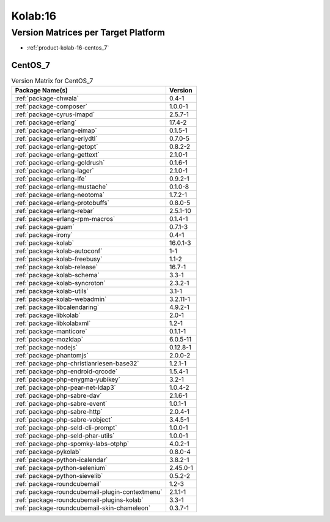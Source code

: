 .. _product-kolab-16:

Kolab:16
========

Version Matrices per Target Platform
------------------------------------

*   :ref:`product-kolab-16-centos_7`

.. _product-kolab-16-centos_7:

CentOS_7
^^^^^^^^

.. table:: Version Matrix for CentOS_7 

    +------------------------------------------------------------------------------------------------+--------------------------------------+
    | Package Name(s)                                                                                | Version                              |
    +================================================================================================+======================================+
    | :ref:`package-chwala`                                                                          | 0.4-1                                |
    +------------------------------------------------------------------------------------------------+--------------------------------------+
    | :ref:`package-composer`                                                                        | 1.0.0-1                              |
    +------------------------------------------------------------------------------------------------+--------------------------------------+
    | :ref:`package-cyrus-imapd`                                                                     | 2.5.7-1                              |
    +------------------------------------------------------------------------------------------------+--------------------------------------+
    | :ref:`package-erlang`                                                                          | 17.4-2                               |
    +------------------------------------------------------------------------------------------------+--------------------------------------+
    | :ref:`package-erlang-eimap`                                                                    | 0.1.5-1                              |
    +------------------------------------------------------------------------------------------------+--------------------------------------+
    | :ref:`package-erlang-erlydtl`                                                                  | 0.7.0-5                              |
    +------------------------------------------------------------------------------------------------+--------------------------------------+
    | :ref:`package-erlang-getopt`                                                                   | 0.8.2-2                              |
    +------------------------------------------------------------------------------------------------+--------------------------------------+
    | :ref:`package-erlang-gettext`                                                                  | 2.1.0-1                              |
    +------------------------------------------------------------------------------------------------+--------------------------------------+
    | :ref:`package-erlang-goldrush`                                                                 | 0.1.6-1                              |
    +------------------------------------------------------------------------------------------------+--------------------------------------+
    | :ref:`package-erlang-lager`                                                                    | 2.1.0-1                              |
    +------------------------------------------------------------------------------------------------+--------------------------------------+
    | :ref:`package-erlang-lfe`                                                                      | 0.9.2-1                              |
    +------------------------------------------------------------------------------------------------+--------------------------------------+
    | :ref:`package-erlang-mustache`                                                                 | 0.1.0-8                              |
    +------------------------------------------------------------------------------------------------+--------------------------------------+
    | :ref:`package-erlang-neotoma`                                                                  | 1.7.2-1                              |
    +------------------------------------------------------------------------------------------------+--------------------------------------+
    | :ref:`package-erlang-protobuffs`                                                               | 0.8.0-5                              |
    +------------------------------------------------------------------------------------------------+--------------------------------------+
    | :ref:`package-erlang-rebar`                                                                    | 2.5.1-10                             |
    +------------------------------------------------------------------------------------------------+--------------------------------------+
    | :ref:`package-erlang-rpm-macros`                                                               | 0.1.4-1                              |
    +------------------------------------------------------------------------------------------------+--------------------------------------+
    | :ref:`package-guam`                                                                            | 0.7.1-3                              |
    +------------------------------------------------------------------------------------------------+--------------------------------------+
    | :ref:`package-irony`                                                                           | 0.4-1                                |
    +------------------------------------------------------------------------------------------------+--------------------------------------+
    | :ref:`package-kolab`                                                                           | 16.0.1-3                             |
    +------------------------------------------------------------------------------------------------+--------------------------------------+
    | :ref:`package-kolab-autoconf`                                                                  | 1-1                                  |
    +------------------------------------------------------------------------------------------------+--------------------------------------+
    | :ref:`package-kolab-freebusy`                                                                  | 1.1-2                                |
    +------------------------------------------------------------------------------------------------+--------------------------------------+
    | :ref:`package-kolab-release`                                                                   | 16.7-1                               |
    +------------------------------------------------------------------------------------------------+--------------------------------------+
    | :ref:`package-kolab-schema`                                                                    | 3.3-1                                |
    +------------------------------------------------------------------------------------------------+--------------------------------------+
    | :ref:`package-kolab-syncroton`                                                                 | 2.3.2-1                              |
    +------------------------------------------------------------------------------------------------+--------------------------------------+
    | :ref:`package-kolab-utils`                                                                     | 3.1-1                                |
    +------------------------------------------------------------------------------------------------+--------------------------------------+
    | :ref:`package-kolab-webadmin`                                                                  | 3.2.11-1                             |
    +------------------------------------------------------------------------------------------------+--------------------------------------+
    | :ref:`package-libcalendaring`                                                                  | 4.9.2-1                              |
    +------------------------------------------------------------------------------------------------+--------------------------------------+
    | :ref:`package-libkolab`                                                                        | 2.0-1                                |
    +------------------------------------------------------------------------------------------------+--------------------------------------+
    | :ref:`package-libkolabxml`                                                                     | 1.2-1                                |
    +------------------------------------------------------------------------------------------------+--------------------------------------+
    | :ref:`package-manticore`                                                                       | 0.1.1-1                              |
    +------------------------------------------------------------------------------------------------+--------------------------------------+
    | :ref:`package-mozldap`                                                                         | 6.0.5-11                             |
    +------------------------------------------------------------------------------------------------+--------------------------------------+
    | :ref:`package-nodejs`                                                                          | 0.12.8-1                             |
    +------------------------------------------------------------------------------------------------+--------------------------------------+
    | :ref:`package-phantomjs`                                                                       | 2.0.0-2                              |
    +------------------------------------------------------------------------------------------------+--------------------------------------+
    | :ref:`package-php-christianriesen-base32`                                                      | 1.2.1-1                              |
    +------------------------------------------------------------------------------------------------+--------------------------------------+
    | :ref:`package-php-endroid-qrcode`                                                              | 1.5.4-1                              |
    +------------------------------------------------------------------------------------------------+--------------------------------------+
    | :ref:`package-php-enygma-yubikey`                                                              | 3.2-1                                |
    +------------------------------------------------------------------------------------------------+--------------------------------------+
    | :ref:`package-php-pear-net-ldap3`                                                              | 1.0.4-2                              |
    +------------------------------------------------------------------------------------------------+--------------------------------------+
    | :ref:`package-php-sabre-dav`                                                                   | 2.1.6-1                              |
    +------------------------------------------------------------------------------------------------+--------------------------------------+
    | :ref:`package-php-sabre-event`                                                                 | 1.0.1-1                              |
    +------------------------------------------------------------------------------------------------+--------------------------------------+
    | :ref:`package-php-sabre-http`                                                                  | 2.0.4-1                              |
    +------------------------------------------------------------------------------------------------+--------------------------------------+
    | :ref:`package-php-sabre-vobject`                                                               | 3.4.5-1                              |
    +------------------------------------------------------------------------------------------------+--------------------------------------+
    | :ref:`package-php-seld-cli-prompt`                                                             | 1.0.0-1                              |
    +------------------------------------------------------------------------------------------------+--------------------------------------+
    | :ref:`package-php-seld-phar-utils`                                                             | 1.0.0-1                              |
    +------------------------------------------------------------------------------------------------+--------------------------------------+
    | :ref:`package-php-spomky-labs-otphp`                                                           | 4.0.2-1                              |
    +------------------------------------------------------------------------------------------------+--------------------------------------+
    | :ref:`package-pykolab`                                                                         | 0.8.0-4                              |
    +------------------------------------------------------------------------------------------------+--------------------------------------+
    | :ref:`package-python-icalendar`                                                                | 3.8.2-1                              |
    +------------------------------------------------------------------------------------------------+--------------------------------------+
    | :ref:`package-python-selenium`                                                                 | 2.45.0-1                             |
    +------------------------------------------------------------------------------------------------+--------------------------------------+
    | :ref:`package-python-sievelib`                                                                 | 0.5.2-2                              |
    +------------------------------------------------------------------------------------------------+--------------------------------------+
    | :ref:`package-roundcubemail`                                                                   | 1.2-3                                |
    +------------------------------------------------------------------------------------------------+--------------------------------------+
    | :ref:`package-roundcubemail-plugin-contextmenu`                                                | 2.1.1-1                              |
    +------------------------------------------------------------------------------------------------+--------------------------------------+
    | :ref:`package-roundcubemail-plugins-kolab`                                                     | 3.3-1                                |
    +------------------------------------------------------------------------------------------------+--------------------------------------+
    | :ref:`package-roundcubemail-skin-chameleon`                                                    | 0.3.7-1                              |
    +------------------------------------------------------------------------------------------------+--------------------------------------+

